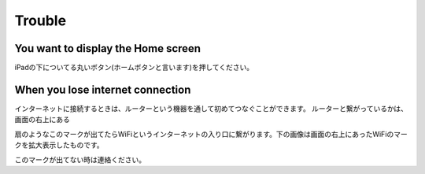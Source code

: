 Trouble
============

************************************
You want to display the Home screen
************************************

iPadの下についてる丸いボタン(ホームボタンと言います)を押してください。

.. image:: ./ipad-home-button.png
   :scale: 50%

************************************
When you lose internet connection
************************************

インターネットに接続するときは、ルーターという機器を通して初めてつなぐことができます。
ルーターと繋がっているかは、画面の右上にある

.. image:: ../_static/ipad-home-wifi.jpg
   :scale: 20%

扇のようなこのマークが出てたらWiFiというインターネットの入り口に繋がります。下の画像は画面の右上にあったWiFiのマークを拡大表示したものです。

.. image:: ./wifi.png


このマークが出てない時は連絡ください。
